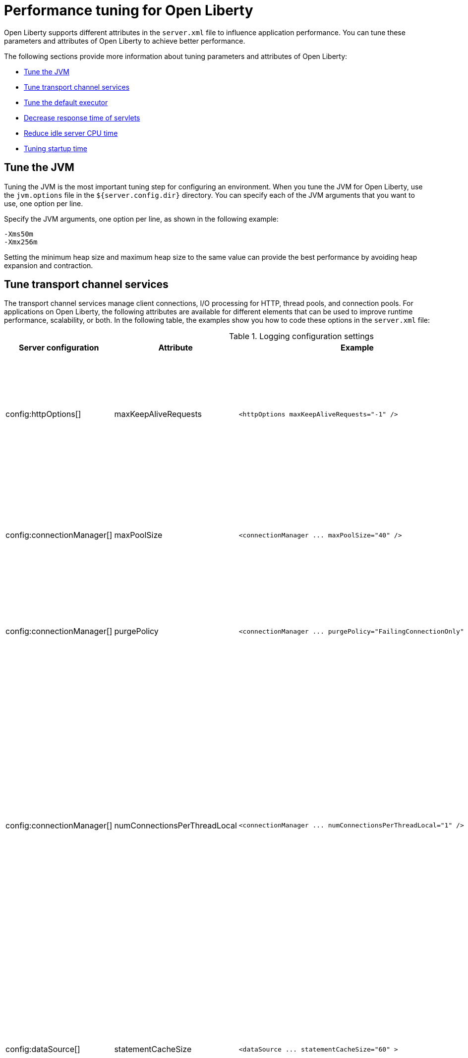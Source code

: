 :page-layout: general-reference
:page-type: general
= Performance tuning for Open Liberty

Open Liberty supports different attributes in the `server.xml` file to influence application performance.
You can tune these parameters and attributes of Open Liberty to achieve better performance.

The following sections provide more information about tuning parameters and attributes of Open Liberty:

* <<#jvm, Tune the JVM>>
* <<#transport_channel, Tune transport channel services>>
* <<#tune_defaultexecutor, Tune the default executor>>
* <<#decrease_responsetime, Decrease response time of servlets>>
* <<#idle_cpu, Reduce idle server CPU time>>
* <<#startup_time, Tuning startup time>>


[#jvm]
== Tune the JVM
Tuning the JVM is the most important tuning step for configuring an environment.
When you tune the JVM for Open Liberty, use the `jvm.options` file in the `${server.config.dir}` directory.
You can specify each of the JVM arguments that you want to use, one option per line.

Specify the JVM arguments, one option per line, as shown in the following example:

[source,console]
----
-Xms50m
-Xmx256m
----

Setting the minimum heap size and maximum heap size to the same value can provide the best performance by avoiding heap expansion and contraction.

[#transport_channel]
== Tune transport channel services
The transport channel services manage client connections, I/O processing for HTTP, thread pools, and connection pools.
For applications on Open Liberty, the following attributes are available for different elements that can be used to improve runtime performance, scalability, or both.
In the following table, the examples show you how to code these options in the `server.xml` file:


.Logging configuration settings
[cols="d,d,l,d", options="header"]
|===
| Server configuration | Attribute | Example | Description

|config:httpOptions[]
|maxKeepAliveRequests
|<httpOptions maxKeepAliveRequests="-1" />
|This option specifies the maximum number of persistent requests that are allowed on a single HTTP connection if persistent connections are enabled.
A value of -1 means unlimited. This option supports low latency or high throughput applications, and SSL connections for use in situations where building up a new connection can be costly.

|config:connectionManager[]
|maxPoolSize
|<connectionManager ... maxPoolSize="40" />
|This option specifies the maximum number of physical connections for the connection pool.
The default value is 50. The optimal setting here depends on the application characteristics.
For an application in which every thread obtains a connection to the database, you might start with a 1:1 mapping to the coreThreads attribute.

|config:connectionManager[]
|purgePolicy
|<connectionManager ... purgePolicy="FailingConnectionOnly" />
|This option specifies which connections to end when a stale connection is detected in a pool.
The default value is the entire pool. It might be better to purge only the failing connection.

|config:connectionManager[]
|numConnectionsPerThreadLocal
|<connectionManager ... numConnectionsPerThreadLocal="1" />
|This option specifies the number of database connections to cache for each executor thread.
This setting can provide a major improvement on large multi-core machines by reserving the specified number of database connections for each thread.
Using thread local storage for connections can increase performance for applications on multi-threaded systems.
When you set `numConnectionsPerThreadLocal` to 1 or more, these connections per thread are stored in thread local storage.
When you use `numConnectionsPerThreadLocal`, consider two other values:
* The number of application threads
* The connection pool maximum connections
For best performance, if you have **n** applications threads, you must set the maximum pool connections to at least **n** times the value of the `numConnectionsPerThreadLocal` attribute and you must use the same credentials for all connection requests.

|config:dataSource[]
|statementCacheSize
|<dataSource ... statementCacheSize="60" >
|This option specifies the maximum number of cached prepared statements per connection. To set this option, complete the following prerequisite:
* Review the application code (or an SQL trace that you gather from the database or database driver) for all unique prepared statements.
* Ensure that the cache size is larger than the number of statements.

|config:dataSource[]
|isolationLevel
|<dataSource ... isolationLevel="TRANSACTION_READ_COMMITTED">
|The data source isolation level specifies the degree of data integrity and concurrency, which in turns controls the level of database locking.
Different options are available for the default transaction isolation level. For more information, see `isolationLevel` in config:dataSource[dataSource].

|===

[#tune_defaultexecutor]
== Tune the default executor

The Open Liberty default executor is self-tuning and adapts to the current workload by dynamically adding or removing threads.
For most workloads, the executor does not require any tuning, and you are advised not to change any settings of the executor unless you encounter specific problems with thread creation.

For more information, see xref:ROOT:pages/thread-pool-tuning.adoc[Thread pool tuning].


[#decrease_responsetime]
== Decrease response time of servlets

To decrease response time of servlets, add the following attribute to the `server.xml` file:

[source,sh]
----
<webContainer skipMetaInfResourcesProcessing="true"/>
----


[#idle_cpu]
== Reduce idle server CPU time

To reduce idle server CPU time, add the following attributes to the `server.xml` file:


[source,sh]
----
<applicationMonitor dropinsEnabled="false" updateTrigger="disabled"/>
<config updateTrigger="disabled"/>
----

When the attributes are added, your server no longer monitors for configuration or application updates.

The `updateTrigger` attribute can also be set to the value of MBean for both the `applicationMonitor` element and the `config` element.
This setting allows applications and configurations to be updated by an `MBean` method.
However, some amount of CPU time is used.
To reduce the amount of CPU time used, you can set the `pollingRate` attribute of the `applicationMonitor` element and the `monitorInterval` attribute of the `config` element to large values.

The following example shows how to reduce the amount of CPU time that is used when you set the `updateTrigger` attribute to the value of MBean:

[source,sh]
----
<applicationMonitor updateTrigger="mbean" pollingRate="60s"/>
<config updateTrigger="mbean" monitorInterval="60s"/>
----


[#startup_time]
== Tuning startup time

By default, the feature:cdi[display=Jakarta Contexts and Dependency Injection] feature scans all application archives. This feature can increase startup time substantially and have the most effect on larger applications.
Implicit archive scanning for annotations can be disabled by setting the `enableImplicitBeanArchives` value to `false`. This setting skips the scanning of archives unless they contain a `beans.xml` file.

[source,sh]
----
<cdi12 enableImplicitBeanArchives="false"/>
----

The Jakarta Contexts and Dependency Injection feature might be included even if it is not in the features section of your `server.xml` file because other features include it, such as the feature:microProfile[display=MicroProfile] feature and the feature:webProfile[display=Jakarta EE Web Profile] feature.
